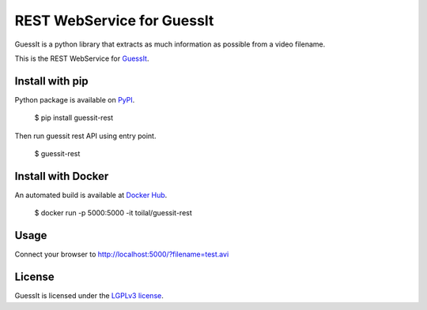 REST WebService for GuessIt
===========================

.. image:: http://img.shields.io/pypi/v/guessit-rest.svg
    :target: https://pypi.python.org/pypi/guessit-rest
    :alt: Latest Version

.. image:: http://img.shields.io/badge/license-LGPLv3-blue.svg
    :target: https://pypi.python.org/pypi/guessit-rest
    :alt: LGPLv3 License

.. image:: http://img.shields.io/travis/guessit-io/guessit-rest.svg
    :target: https://travis-ci.org/guessit-io/guessit-rest
    :alt: Build Status

.. image:: http://img.shields.io/coveralls/guessit-io/guessit-rest.svg
    :target: https://coveralls.io/github/guessit-io/guessit-rest
    :alt: Coveralls

GuessIt is a python library that extracts as much information as possible from a video filename.

This is the REST WebService for `GuessIt <https://github.com/wackou/guessit>`_.

Install with pip
----------------

Python package is available on `PyPI <https://pypi.python.org/pypi/guessit-rest>`_.

    $ pip install guessit-rest

Then run guessit rest API using entry point.

    $ guessit-rest

Install with Docker
-------------------

An automated build is available at `Docker Hub <https://hub.docker.com/r/toilal/guessit-rest/>`_.

    $ docker run -p 5000:5000 -it toilal/guessit-rest

Usage
-----

Connect your browser to `http://localhost:5000/?filename=test.avi <http://localhost:5000/?filename=test.avi>`_

License
-------

GuessIt is licensed under the `LGPLv3 license <http://www.gnu.org/licenses/lgpl.html>`_.
